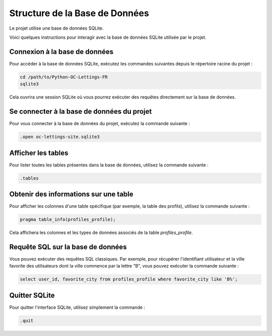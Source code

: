 
Structure de la Base de Données
===============================

Le projet utilise une base de données SQLite.

Voici quelques instructions pour interagir avec la base de données SQLite utilisée par le projet.

Connexion à la base de données
----------------------

Pour accéder à la base de données SQLite, exécutez les commandes suivantes depuis le répertoire racine du projet :

.. code-block:: bash

    cd /path/to/Python-OC-Lettings-FR
    sqlite3

Cela ouvrira une session SQLite où vous pourrez exécuter des requêtes directement sur la base de données.

Se connecter à la base de données du projet
----------------------

Pour vous connecter à la base de données du projet, exécutez la commande suivante :

.. code-block:: bash

    .open oc-lettings-site.sqlite3

Afficher les tables
----------------------

Pour lister toutes les tables présentes dans la base de données, utilisez la commande suivante :

.. code-block:: bash

    .tables


.. image:: img/dbtable.PNG

Obtenir des informations sur une table
----------------------

Pour afficher les colonnes d'une table spécifique (par exemple, la table des profils), utilisez la commande suivante :

.. code-block:: bash

    pragma table_info(profiles_profile);

Cela affichera les colonnes et les types de données associés de la table `profiles_profile`.

Requête SQL sur la base de données
----------------------

Vous pouvez exécuter des requêtes SQL classiques. Par exemple, pour récupérer l'identifiant utilisateur et la ville favorite des utilisateurs dont la ville commence par la lettre "B", vous pouvez exécuter la commande suivante :

.. code-block:: sql

    select user_id, favorite_city from profiles_profile where favorite_city like 'B%';

Quitter SQLite
----------------------

Pour quitter l'interface SQLite, utilisez simplement la commande :

.. code-block:: bash

    .quit
